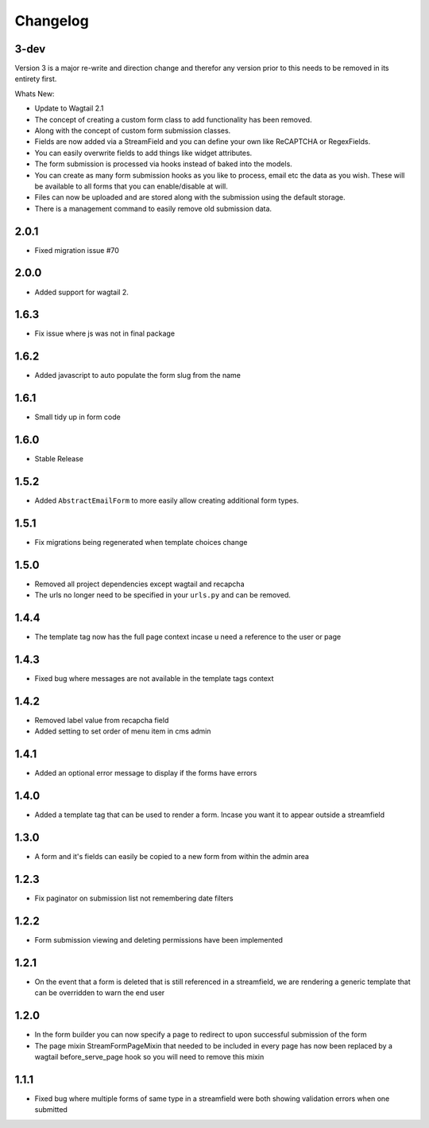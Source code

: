 *********
Changelog
*********

3-dev
-----

Version 3 is a major re-write and direction change and therefor any version prior
to this needs to be removed in its entirety first.

Whats New:

* Update to Wagtail 2.1
* The concept of creating a custom form class to add functionality has been removed.
* Along with the concept of custom form submission classes.
* Fields are now added via a StreamField and you can define your own like ReCAPTCHA or RegexFields.
* You can easily overwrite fields to add things like widget attributes.
* The form submission is processed via hooks instead of baked into the models.
* You can create as many form submission hooks as you like to process, email etc the data as you wish. These will be available to all forms that you can enable/disable at will.
* Files can now be uploaded and are stored along with the submission using the default storage.
* There is a management command to easily remove old submission data.

2.0.1
-----

* Fixed migration issue #70

2.0.0
-----

* Added support for wagtail 2.

1.6.3
-----

* Fix issue where js was not in final package

1.6.2
-----

* Added javascript to auto populate the form slug from the name

1.6.1
-----

* Small tidy up in form code

1.6.0
-----

* Stable Release

1.5.2
-----

* Added ``AbstractEmailForm`` to more easily allow creating additional form types.

1.5.1
-----

* Fix migrations being regenerated when template choices change

1.5.0
-----

* Removed all project dependencies except wagtail and recapcha
* The urls no longer need to be specified in your ``urls.py`` and can be removed.

1.4.4
-----

* The template tag now has the full page context incase u need a reference to the user or page

1.4.3
-----

* Fixed bug where messages are not available in the template tags context

1.4.2
-----

* Removed label value from recapcha field
* Added setting to set order of menu item in cms admin

1.4.1
-----

* Added an optional error message to display if the forms have errors

1.4.0
-----

* Added a template tag that can be used to render a form. Incase you want it to appear outside a streamfield

1.3.0
-----

* A form and it's fields can easily be copied to a new form from within the admin area

1.2.3
-----

* Fix paginator on submission list not remembering date filters

1.2.2
-----

* Form submission viewing and deleting permissions have been implemented

1.2.1
-----

* On the event that a form is deleted that is still referenced in a streamfield, we are rendering a generic template that can be overridden to warn the end user

1.2.0
-----

* In the form builder you can now specify a page to redirect to upon successful submission of the form
* The page mixin StreamFormPageMixin that needed to be included in every page has now been replaced by a wagtail before_serve_page hook so you will need to remove this mixin

1.1.1
-----

* Fixed bug where multiple forms of same type in a streamfield were both showing validation errors when one submitted